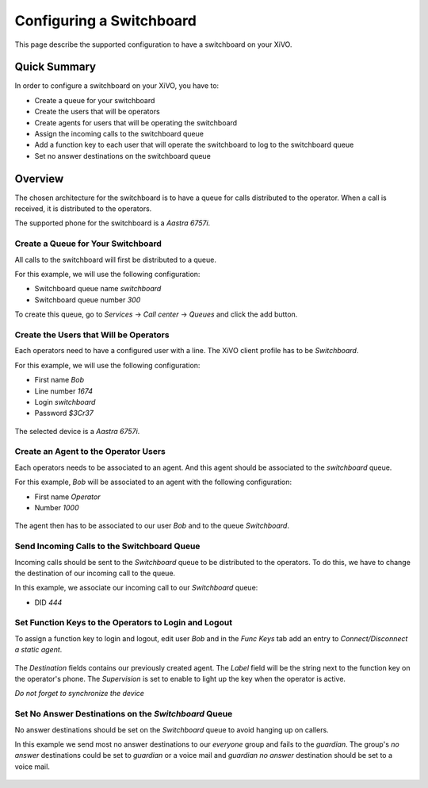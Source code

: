 ***************************
Configuring a Switchboard
***************************

This page describe the supported configuration to have a switchboard on your XiVO.

Quick Summary
=============

In order to configure a switchboard on your XiVO, you have to:

* Create a queue for your switchboard
* Create the users that will be operators
* Create agents for users that will be operating the switchboard
* Assign the incoming calls to the switchboard queue
* Add a function key to each user that will operate the switchboard to log to the switchboard queue
* Set no answer destinations on the switchboard queue

Overview
========

The chosen architecture for the switchboard is to have a queue for calls distributed to the operator.
When a call is received, it is distributed to the operators.

The supported phone for the switchboard is a `Aastra 6757i`.

Create a Queue for Your Switchboard
-----------------------------------

All calls to the switchboard will first be distributed to a queue.

For this example, we will use the following configuration:

* Switchboard queue name `switchboard`
* Switchboard queue number `300`

To create this queue, go to `Services` -> `Call center` -> `Queues` and click the add button.

.. figure:: images/queue_general.png
  :scale: 85%

Create the Users that Will be Operators
---------------------------------------

Each operators need to have a configured user with a line. The XiVO client profile has to be `Switchboard`.

For this example, we will use the following configuration:

* First name `Bob`
* Line number `1674`
* Login `switchboard`
* Password `$3Cr37`

.. figure:: images/user_general.png
  :scale: 85%

The selected device is a `Aastra 6757i`.

.. figure:: images/user_lines.png
  :scale: 85%

Create an Agent to the Operator Users
-------------------------------------

Each operators needs to be associated to an agent. And this agent should be associated to the `switchboard` queue.

For this example, `Bob` will be associated to an agent with the following configuration:

* First name `Operator`
* Number `1000`

.. figure:: images/agent_general.png
  :scale: 85%

The agent then has to be associated to our user `Bob` and to the queue `Switchboard`.

.. figure:: images/agent_members.png
  :scale: 85%

.. figure:: images/agent_queues.png
  :scale: 85%

Send Incoming Calls to the Switchboard Queue
--------------------------------------------

Incoming calls should be sent to the `Switchboard` queue to be distributed to the operators. To do this, we
have to change the destination of our incoming call to the queue.

In this example, we associate our incoming call to our `Switchboard` queue:

* DID `444`

.. figure:: images/incall_general.png
  :scale: 85%

Set Function Keys to the Operators to Login and Logout
------------------------------------------------------

To assign a function key to login and logout, edit user `Bob` and in the `Func Keys` tab add an entry to
`Connect/Disconnect a static agent`.

.. figure:: images/user_keys.png
  :scale: 85%

The `Destination` fields contains our previously created agent. The `Label` field will be the string next
to the function key on the operator's phone. The `Supervision` is set to enable to light up the key when
the operator is active.

*Do not forget to synchronize the device*

Set No Answer Destinations on the `Switchboard` Queue
------------------------------------------------------

No answer destinations should be set on the `Switchboard` queue to avoid hanging up on callers.

In this example we send most no answer destinations to our `everyone` group and fails to the `guardian`.
The group's `no answer` destinations could be set to `guardian` or a voice mail and `guardian` `no answer`
destination should be set to a voice mail.

.. figure:: images/queue_no_answer.png
  :scale: 85%

